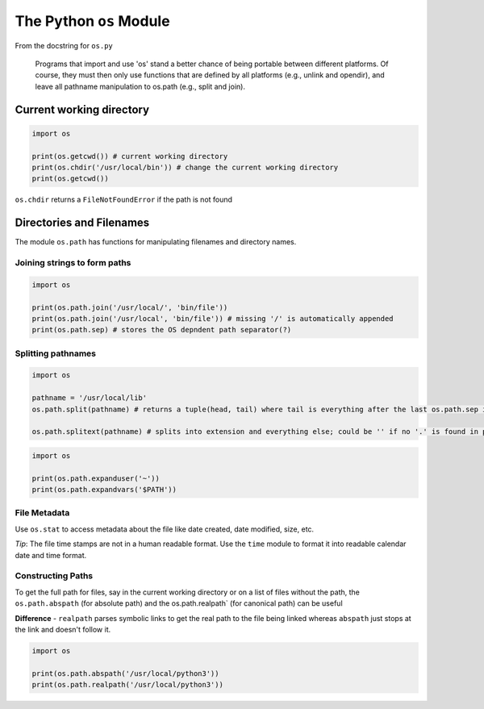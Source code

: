 The Python ``os`` Module
========================

From the docstring for ``os.py``

    Programs that import and use 'os' stand a better chance of being
    portable between different platforms. Of course, they must then only
    use functions that are defined by all platforms (e.g., unlink and
    opendir), and leave all pathname manipulation to os.path (e.g.,
    split and join).

Current working directory
-------------------------

.. code:: python

    import os

    print(os.getcwd()) # current working directory
    print(os.chdir('/usr/local/bin')) # change the current working directory
    print(os.getcwd())

``os.chdir`` returns a ``FileNotFoundError`` if the path is not found

Directories and Filenames
-------------------------

The module ``os.path`` has functions for manipulating filenames and
directory names.

Joining strings to form paths
~~~~~~~~~~~~~~~~~~~~~~~~~~~~~

.. code:: python

    import os

    print(os.path.join('/usr/local/', 'bin/file'))
    print(os.path.join('/usr/local', 'bin/file')) # missing '/' is automatically appended
    print(os.path.sep) # stores the OS depndent path separator(?)

Splitting pathnames
~~~~~~~~~~~~~~~~~~~

.. code:: python

    import os

    pathname = '/usr/local/lib'
    os.path.split(pathname) # returns a tuple(head, tail) where tail is everything after the last os.path.sep in pathname

    os.path.splitext(pathname) # splits into extension and everything else; could be '' if no '.' is found in pathname

.. code:: python

    import os

    print(os.path.expanduser('~'))
    print(os.path.expandvars('$PATH'))

File Metadata
~~~~~~~~~~~~~

Use ``os.stat`` to access metadata about the file like date created,
date modified, size, etc.

*Tip*: The file time stamps are not in a human readable format. Use the
``time`` module to format it into readable calendar date and time
format.

Constructing Paths
~~~~~~~~~~~~~~~~~~

To get the full path for files, say in the current working directory or
on a list of files without the path, the ``os.path.abspath`` (for
absolute path) and the os.path.realpath\` (for canonical path) can be
useful

**Difference** - ``realpath`` parses symbolic links to get the real path
to the file being linked whereas ``abspath`` just stops at the link and
doesn't follow it.

.. code:: python

    import os

    print(os.path.abspath('/usr/local/python3'))
    print(os.path.realpath('/usr/local/python3'))

